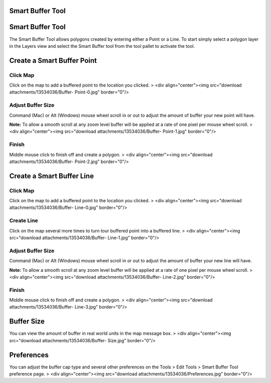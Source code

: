 


Smart Buffer Tool
~~~~~~~~~~~~~~~~~



Smart Buffer Tool
~~~~~~~~~~~~~~~~~



The Smart Buffer Tool allows polygons created by entering either a
Point or a Line. To start simply select a polygon layer in the Layers
view and select the Smart Buffer tool from the tool pallet to activate
the tool.



Create a Smart Buffer Point
~~~~~~~~~~~~~~~~~~~~~~~~~~~


Click Map
`````````

Click on the map to add a buffered point to the location you clicked.
> <div align="center"><img src="download attachments/13534036/Buffer-
Point-0.jpg" border="0"/>


Adjust Buffer Size
``````````````````

Command (Mac) or Alt (Windows) mouse wheel scroll in or out to adjust
the amount of buffer your new point will have.

**Note:** To allow a smooth scroll at any zoom level buffer will be
applied at a rate of one pixel per mouse wheel scroll.
> <div align="center"><img src="download attachments/13534036/Buffer-
Point-1.jpg" border="0"/>


Finish
``````

Middle mouse click to finish off and create a polygon.
> <div align="center"><img src="download attachments/13534036/Buffer-
Point-2.jpg" border="0"/>



Create a Smart Buffer Line
~~~~~~~~~~~~~~~~~~~~~~~~~~


Click Map
`````````

Click on the map to add a buffered point to the location you clicked.
> <div align="center"><img src="download attachments/13534036/Buffer-
Line-0.jpg" border="0"/>



Create Line
```````````

Click on the map several more times to turn tour buffered point into a
buffered line.
> <div align="center"><img src="download attachments/13534036/Buffer-
Line-1.jpg" border="0"/>


Adjust Buffer Size
``````````````````

Command (Mac) or Alt (Windows) mouse wheel scroll in or out to adjust
the amount of buffer your new line will have.

**Note:** To allow a smooth scroll at any zoom level buffer will be
applied at a rate of one pixel per mouse wheel scroll.
> <div align="center"><img src="download attachments/13534036/Buffer-
Line-2.jpg" border="0"/>


Finish
``````

Middle mouse click to finish off and create a polygon.
> <div align="center"><img src="download attachments/13534036/Buffer-
Line-3.jpg" border="0"/>



Buffer Size
~~~~~~~~~~~

You can view the amount of buffer in real world units in the map
message box.
> <div align="center"><img src="download attachments/13534036/Buffer-
Size.jpg" border="0"/>



Preferences
~~~~~~~~~~~

You can adjust the buffer cap type and several other preferences on
the Tools > Edit Tools > Smart Buffer Tool preference page.
> <div align="center"><img src="download
attachments/13534036/Preferences.jpg" border="0"/>



